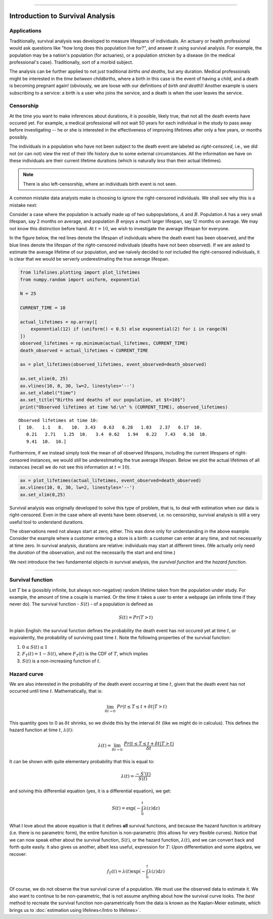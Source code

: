 .. image:: http://i.imgur.com/EOowdSD.png

-------------------------------------


Introduction to Survival Analysis
'''''''''''''''''''''''''''''''''

Applications
------------


Traditionally, survival analysis was developed to measure lifespans of individuals.
An actuary or health professional would ask questions like
"how long does this population live for?", and answer it using survival analysis.
For example, the population may be a nation's population (for actuaries),
or a population stricken by a disease (in the medical professional's case).
Traditionally, sort of a morbid subject.

The analysis can be further applied to not just traditional *births and
deaths*, but any duration. Medical professionals might be interested in
the *time between childbirths*, where a birth in this case is the event
of having a child, and a death is becoming pregnant again! (obviously,
we are loose with our definitions of *birth and death*)! Another example
is users subscribing to a service: a birth is a user who joins the
service, and a death is when the user leaves the service.

Censorship
----------


At the time you want to make inferences about durations, it is possible, likely
true, that not all the death events have occured yet. For example, a
medical professional will not wait 50 years for each individual in the
study to pass away before investigating -- he or she is interested in
the effectiveness of improving lifetimes after only a few years, or months possibly.

The individuals in a population who have not been subject to the death
event are labeled as *right-censored*, i.e.,
we did not (or can not) view the rest of their life history
due to some external circumstances. All the information we have on
these individuals are their current lifetime durations (which is
naturally *less* than their actual lifetimes).

.. note:: There is also left-censorship, where an individuals birth event is not seen.

A common mistake data analysts make is choosing to ignore the
right-censored individuals. We shall see why this is a mistake next:

Consider a case where the population is actually made up of two
subpopulations, :math:`A` and :math:`B`. Population :math:`A` has a very
small lifespan, say 2 months on average, and population :math:`B`
enjoys a much larger lifespan, say 12 months on average. We may
not know this distinction before hand. At :math:`t=10`, we
wish to investigate the average lifespan for everyone. 

In the figure below, the red lines denote the lifespan of individuals where the death event
has been observed, and the blue lines denote the lifespan of the
right-censored individuals (deaths have not been observed). If we are
asked to estimate the average lifetime of our population, and we naively
decided to *not* included the right-censored individuals, it is clear
that we would be serverly underestimating the true average lifespan.

.. code:: python


    from lifelines.plotting import plot_lifetimes
    from numpy.random import uniform, exponential

    N = 25

    CURRENT_TIME = 10
    
    actual_lifetimes = np.array([
        exponential(12) if (uniform() < 0.5) else exponential(2) for i in range(N)
    ])
    observed_lifetimes = np.minimum(actual_lifetimes, CURRENT_TIME)
    death_observed = actual_lifetimes < CURRENT_TIME

    ax = plot_lifetimes(observed_lifetimes, event_observed=death_observed)
    
    ax.set_xlim(0, 25)
    ax.vlines(10, 0, 30, lw=2, linestyles='--')
    ax.set_xlabel("time")
    ax.set_title("Births and deaths of our population, at $t=10$")
    print("Observed lifetimes at time %d:\n" % (CURRENT_TIME), observed_lifetimes)


.. image:: images/survival_analysis_intro_censorship.png


.. parsed-literal::

    Observed lifetimes at time 10:
    [  10.   1.1   8.   10.  3.43   0.63   6.28   1.03   2.37   6.17  10.
       0.21   2.71   1.25  10.   3.4  0.62   1.94   0.22   7.43   6.16  10.
       9.41  10.  10.]


Furthermore, if we instead simply took the mean of *all* observed
lifespans, including the current lifespans of right-censored instances,
we would *still* be underestimating the true average lifespan. Below we
plot the actual lifetimes of all instances (recall we do not see this
information at :math:`t=10`).

.. code:: python

    ax = plot_lifetimes(actual_lifetimes, event_observed=death_observed)
    ax.vlines(10, 0, 30, lw=2, linestyles='--')
    ax.set_xlim(0,25)


.. image:: images/survival_analysis_intro_censorship_revealed.png


Survival analysis was originally developed to solve this type of
problem, that is, to deal with estimation when our data is
right-censored. Even in the case where all events have been
observed, i.e. no censorship, survival analysis is still a very useful tool
to understand durations.

The observations need not always start at zero, either. This was done
only for understanding in the above example. Consider the example where
a customer entering a store is a birth: a customer can enter at
any time, and not necessarily at time zero. In survival analysis, durations
are relative: individuals may start at different times.
(We actually only need the *duration* of the observation, and not
the necessarily the start and end time.)

We next introduce the two fundamental objects in survival analysis, the
*survival function* and the *hazard function*.

--------------

Survival function
-----------------


Let :math:`T` be a (possibly infinite, but always non-negative) random
lifetime taken from the population under study. For example, the
amount of time a couple is married. Or the time it takes a user to enter
a webpage (an infinite time if they never do). The survival function -
:math:`S(t)` - of a population is defined as

.. math::  S(t) = Pr( T > t)

In plain English: the survival function defines the probability the death event has not occured yet at time
:math:`t`, or equivalently, the probability of surviving past time
:math:`t`. Note the following properties of the survival function:

1. :math:`0 \le S(t) \le 1`
2. :math:`F_T(t) = 1 - S(t)`, where :math:`F_T(t)` is the CDF of :math:`T`, which implies
3. :math:`S(t)` is a non-increasing function of :math:`t`.


Hazard curve
------------


We are also interested in the probability of the death event occurring at time :math:`t`,
given that the death event has not occurred until time :math:`t`. Mathematically, that is:

.. math::  \lim_{\delta t \rightarrow 0 } \; Pr( t \le T \le t + \delta t | T > t)

This quantity goes to 0 as :math:`\delta t` shrinks, so we divide this
by the interval :math:`\delta t` (like we might do in calculus). This
defines the hazard function at time :math:`t`, :math:`\lambda(t)`:

.. math:: \lambda(t) =  \lim_{\delta t \rightarrow 0 } \; \frac{Pr( t \le T \le t + \delta t | T > t)}{\delta t}

It can be shown with quite elementary probability that this is equal to:

.. math:: \lambda(t) = \frac{-S'(t)}{S(t)}

and solving this differential equation (yes, it is a differential
equation), we get:

.. math:: S(t) = \exp\left( -\int_0^t \lambda(z) \mathrm{d}z \right)

What I love about the above equation is that it defines **all** survival
functions, and because the hazard function is arbitrary (i.e. there is
no parametric form), the entire function is non-parametric (this allows
for very flexible curves). Notice that we can now speak either about the
survival function, :math:`S(t)`, or the hazard function,
:math:`\lambda(t)`, and we can convert back and forth quite easily. It
also gives us another, albeit less useful, expression for :math:`T`:
Upon differentiation and some algebra, we recover:

.. math:: f_T(t) = \lambda(t)\exp\left( -\int_0^t \lambda(z) \mathrm{d}z \right)

Of course, we do not observe the true survival curve of a population. We
must use the observed data to estimate it. We also want to continue to
be non-parametric, that is not assume anything about how the
survival curve looks. The *best* method to recreate the survival
function non-parametrically from the data is known as the Kaplan-Meier
estimate, which brings us to :doc:`estimation using lifelines</Intro to lifelines>`.

